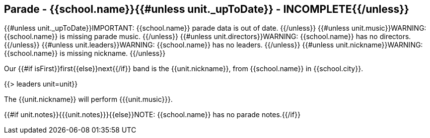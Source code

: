 == Parade - {{school.name}}{{#unless unit._upToDate}} - INCOMPLETE{{/unless}}

{{#unless unit._upToDate}}IMPORTANT: {{school.name}} parade data is out of date.
{{/unless}}
{{#unless unit.music}}WARNING: {{school.name}} is missing parade music.
{{/unless}}
{{#unless unit.directors}}WARNING: {{school.name}} has no directors.
{{/unless}}
{{#unless unit.leaders}}WARNING: {{school.name}} has no leaders.
{{/unless}}
{{#unless unit.nickname}}WARNING: {{school.name}} is missing nickname.
{{/unless}}

Our {{#if isFirst}}first{{else}}next{{/if}} band is the {{unit.nickname}}, from {{school.name}} in {{school.city}}.

{{> leaders unit=unit}}

The {{unit.nickname}} will perform {{{unit.music}}}.

{{#if unit.notes}}{{{unit.notes}}}{{else}}NOTE: {{school.name}} has no parade notes.{{/if}}
